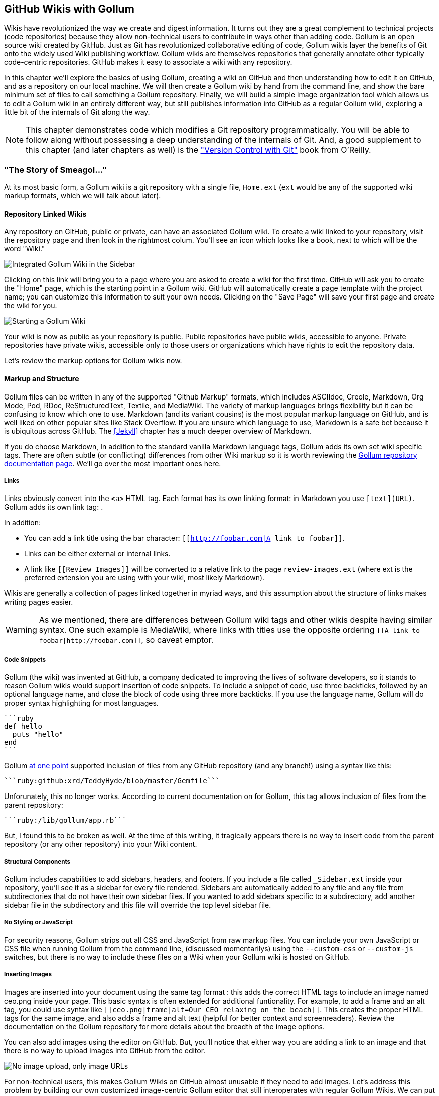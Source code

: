 == GitHub Wikis with Gollum

Wikis have revolutionized the way we create and digest
information. It turns out they are a great complement to technical
projects (code repositories) because they allow non-technical
users to contribute in ways other than adding code. Gollum
is an open source wiki created by GitHub. Just as Git has
revolutionized collaborative editing of code, Gollum wikis layer the
benefits of Git onto the widely used Wiki publishing workflow. Gollum
wikis are themselves repositories that generally annotate other
typically code-centric repositories. GitHub makes it easy to associate
a wiki with any 
repository. 

In this chapter we'll explore the basics of using Gollum, creating a
wiki on GitHub and then understanding how to edit it on GitHub, and as
a repository on our local machine. We will then create a Gollum wiki by
hand from the command line, and show the bare minimum set of files to
call something a Gollum repository. Finally, we will build a simple
image organization tool which allows us to edit a Gollum wiki in an
entirely different way, but still publishes information into GitHub as
a regular Gollum wiki, exploring a little bit of the internals of Git
along the way.

[NOTE]
This chapter demonstrates code which modifies a Git repository
programmatically. You will be able to follow along without possessing
a deep understanding of the internals of Git. And, a good supplement
to this chapter (and later chapters as well) is the
http://shop.oreilly.com/product/0636920022862.do["Version Control
with Git"] book from O'Reilly. 

=== "The Story of Smeagol..."

At its most basic form, a Gollum wiki is a git repository with a single file,
`Home.ext` (`ext` would be any of the supported wiki markup formats,
which we will talk about later). 

==== Repository Linked Wikis

Any repository on GitHub, public or private, can have an associated Gollum wiki.
To create a wiki linked to your repository, visit the repository
page and then look in the rightmost colum. You'll see an icon which
looks like a book, next to which will be the word "Wiki." 

image::images/btwg_03in01.png[Integrated Gollum Wiki in the Sidebar]

Clicking on this link will bring you to a page where you are asked to
create a wiki for the first time. GitHub will ask you to create the
"Home" page, which is the starting point in a Gollum wiki. GitHub will
automatically create a page template with the project name; you can
customize this information to suit your own needs. Clicking on the
"Save Page" will save your first page and create the wiki for you.

image::images/btwg_03in02.png[Starting a Gollum Wiki]

Your wiki is now as public as your repository is public. Public
repositories have public wikis, accessible to anyone. Private
repositories have private wikis, accessible only to those users or
organizations which have rights to edit the repository data. 

Let's review the markup options for Gollum wikis now.

==== Markup and Structure

Gollum files can be written in any of the supported "Github Markup" formats, which
includes ASCIIdoc, Creole, Markdown, Org Mode, Pod, RDoc,
ReStructuredText, Textile, and MediaWiki. The variety of markup
languages brings flexibility but it can be confusing to know which one
to use. Markdown (and its variant cousins) is the most popular markup
language on GitHub, and is well liked on other popular sites like
Stack Overflow. If you are unsure which language to use, Markdown is a
safe bet because it is ubiquitous across GitHub. The <<Jekyll>>
chapter has a much deeper overview of Markdown.

If you do choose Markdown, In addition to the standard vanilla
Markdown language tags, Gollum adds its own set wiki specific tags. There 
are often subtle (or conflicting) differences from other Wiki markup
so it is worth reviewing the
https://github.com/gollum/gollum/wiki[Gollum repository documentation
page]. We'll go over the most important ones here.

===== Links 

Links obviously convert into the `<a>` HTML tag. Each format has its
own linking format: in Markdown you use `[text](URL)`. Gollum adds its
own link tag: `[[Link]]`. 

In addition:

* You can add a link title using the bar character:
  `[[http://foobar.com|A link to foobar]]`. 
* Links can be either external or internal links. 
* A link like `[[Review Images]]` will be converted to a relative link
  to the page `review-images.ext` (where ext is the preferred
  extension you are using with your wiki, most likely Markdown). 

Wikis are generally a collection of pages
linked together in myriad ways, and this assumption about the
structure of links makes writing pages easier. 

[WARNING]
As we mentioned, there are differences between Gollum wiki tags and other wikis despite
having similar syntax. One such example is MediaWiki, where links with
titles use the opposite ordering `[[A link to
foobar|http://foobar.com]]`, so caveat emptor.

===== Code Snippets

Gollum (the wiki) was invented at GitHub, a company dedicated to
improving the lives of software developers, so it stands to reason
Gollum wikis would support insertion of code snippets. To include a snippet of
code, use three backticks, followed by an optional language name, and close
the block of code using three more backticks. If you use the language
name, Gollum will do proper syntax highlighting for most languages.

[source,ruby]
----
```ruby
def hello
  puts "hello"
end
```
----

Gollum
https://github.com/gollum/gollum/wiki/Home/b16ce34e46e26600dc77bdf9b5aa6efcaf42026d#github-syntax-highlighting[at
one point] supported inclusion of files from any GitHub repository
(and any branch!) using a syntax like this: 

[source,ruby]
-----
```ruby:github:xrd/TeddyHyde/blob/master/Gemfile```
-----

Unforunately, this no longer works. According to current documentation
on for Gollum, this tag allows inclusion of files from the parent
repository: 

[source,ruby]
-----
```ruby:/lib/gollum/app.rb```
-----

But, I found this to be broken as well. At the time of this writing,
it tragically appears there is no way to insert code from the parent
repository (or any other repository) into your Wiki content.

===== Structural Components

Gollum includes capabilities to add sidebars, headers, and footers. If
you include a file called `_Sidebar.ext` inside your repository,
you'll see it as a sidebar for every file rendered. Sidebars are
automatically added to any file and any file from subdirectories that
do not have their own sidebar files. If you wanted to add sidebars
specific to a subdirectory, add another sidebar file in the
subdirectory and this file will override the top level sidebar file.  

===== No Styling or JavaScript

For security reasons, Gollum strips out all CSS and
JavaScript from raw markup files. You can include your own JavaScript
or CSS file when running Gollum from the command line,
(discussed momentarilys) using the `--custom-css` or 
`--custom-js` switches, but there is no way to include these files on a
Wiki when your Gollum wiki is hosted on GitHub.

===== Inserting Images

Images are inserted into your document using the same tag format
`[[ceo.png]]`: this adds the correct HTML tags to include an image
named ceo.png inside your page. This basic syntax is often extended
for additional funtionality. For example, to add a frame
and an alt tag, you could use syntax like `[[ceo.png|frame|alt=Our CEO
relaxing on the beach]]`. This creates the proper HTML tags for the
same image, and also adds a frame and alt text (helpful for
better context and screenreaders). Review the documentation on the
Gollum repository for more details about the breadth of the image
options. 

You can also add images using the editor on GitHub. But, you'll notice
that either way you are adding a link to an image and that there is no
way to upload images into GitHub from the editor. 

image::images/btwg_03in03.png["No image upload, only image URLs"]

For non-technical users, this makes Gollum Wikis on GitHub almost
unusable if they need to add images. Let's address this problem by
building our own customized image-centric Gollum editor that still
interoperates with regular Gollum Wikis. We can put this editor in
front of non-technical users allowing them to add images, and then
publish the wiki into GitHub as-is.

=== Hacking Gollum

Would an image editor based on Gollum be of general use? On many
software teams there is a tension between the design 
team and the software team stemming from the fact that designers
generally don't like using source code tools to manage images. This
causes issues when software developers rely on designs that are
rapidly changing: coders quickly get out of sync with the latest
designs. As a wiki, Gollum is the perfect tool to bridge this gap
between designers and coders: wikis are easy to read and modify by
non-technical users. Since Gollum is a hackable Wiki, we can build our
own workflow tool that allows designers to manage images and coders to
easily see those changes in a source code repository. 

This will be a dual purpose repository. We can use the repository with
gollum as a standard wiki. And, we can use it with our application to
enter data in a more powerful way than gollum permits from its default
interface. The data will still be compatible with gollum and will be
hosted on GitHub.

To begin, install the Gollum ruby gem and then initialize our repository.

[source,bash]
$ gem install gollum
$ mkdir images
$ cd images
$ git init .
$ printf "### Our home" > Home.md
$ git add Home.md
$ git commit -m "Initial commit"

We've just created a wiki compatible with gollum. Let's see what it
looks like inside gollum. run the `gollum` command then open
`http://localhost:4567/` in your browser.

image::images/btwg_03in04.png[Gollum running locally]

As you can see, this tiny set of commands was enough to create the
basics of the gollum wiki structure.

[WARNING]
If you edit a Gollum wiki from the command line, be aware that Gollum
only looks inside the repository data for files. If you have added
something to the working directory or have not yet commited files in
your index, they will not be visible to Gollum. 

Now let's begin creating the web app that will help us store images
inside a Gollum wiki.

=== The Starting Point of a Gollum Editor

Now we will create our custom editor. We'll use Sinatra, a Ruby
library that provides a simple DSL (domain specific language) for
building web applications. First, create a file called `image.rb` and
put the following contents inside it.

[source,ruby]
------
require 'sinatra'
require 'gollum-lib'
wiki = Gollum::Wiki.new(".")
get '/pages' do
  "All pages: \n" + wiki.pages.collect { |p| p.path }.join( "\n" )
end
------

Then, create the Gemfile, install the dependencies and run the web
application. 

[source,bash]
------
$ echo "source 'https://rubygems.org'
gem 'sinatra', '1.4.5'
gem 'gollum-lib', '4.1.0'" >> Gemfile
$ bundle install
Fetching gem metadata from https://rubygems.org/..........
Resolving dependencies...
Installing charlock_holmes (0.7.3) 
Using diff-lcs (1.2.5) 
Installing github-markup (1.3.3) 
Using mime-types (1.25.1) 
...
$ bundle exec ruby image.rb
$ open http://localhost:4567/pages
------

We specify at least the minimum 4.1.0 for gollum-lib as the interface
and list of supporting libraries has changed. We then run within the
bundler context (using gems installed from this Gemfile rather than
system gems) using the `bundle exec ruby image.rb` command.

You'll see a report of the files that exist in our Gollum wiki right
now. We've only added one file, the `Home.md` file.

=== Programmatically Handling Images

Let's add to our server. We want to support uploading ZIP files into
our system that we will then unpack and add to our repository, as well
as adding a list of these files to our wiki. Modify our image.rb
script to look like this:

[source,ruby]
-----
require 'sinatra'
require 'gollum-lib'
require 'tempfile'
require 'zip'
require 'rugged'

def index( message=nil )
  response = File.read(File.join('.', 'index.html'))
  response.gsub!( "<!-- message -->\n", "<h2>Received and unpacked #{message}</h2>" ) if message
  response
end

wiki = Gollum::Wiki.new(".")
get '/' do
  index()
end

post '/unpack' do
  @repo = Rugged::Repository.new('.')
  @index = Rugged::Index.new

  zip = params[:zip][:tempfile]
  Zip::Zip.open( zip ) { |zipfile|
    zipfile.each do |f|
      contents = zipfile.read( f.name )
      filename = f.name.split( File::SEPARATOR ).pop
      if contents and filename and filename =~ /(png|jp?g|gif)$/i
        puts "Writing out: #{filename}"
      end
    end
  }
  index( params[:zip][:filename] )
end  
-----

We'll need an `index.html` file as well, so add that.

[source,ruby]
-----
<html>
<body>
<!-- message -->
<form method='POST' enctype='multipart/form-data' action='/unpack'>
Choose a zip file: 
<input type='file' name='zip'/>
<input type='submit' name='submit'>
</form>
</body>
</html>

-----

This server script receives a POST request at the `/unpack` mount point and
retrieves a ZIP file from the parameters passed into the script. It
then opens the ZIP file (stored as a temp file on the server side),
iterates over each file in the ZIP, strips the full path from the
filename, and then prints out that filename (if it looks like an image)
to our console. Regardless of whether we are accessing the 
root of our server, or have just posted to the `/unpack` mount point,
we always need to render our index page. When we do render it after
unzipping, we replace a comment stored in the index file with a status
message indicating the script received the correct file we posted.

We need to add the new Ruby libraries (RubyZip and Rugged) to our Gemfile:
update the required gems using the following commands, and then re-run
our Sinatra server script.

[source,bash]
$ echo "gem 'rubyzip', '1.1.7'
gem 'rugged', '0.23.2'" >> Gemfile
$ bundle install
$ bundle exec ruby image.rb


[WARNING]
Rugged requires the libgit2 libraries (the pure C libraries for accessing
Git repositories). Rugged gives you access to modification of Git
repositories in the elegance of the Ruby language but with the speed
of C. However, as this library is based on libgit2, and libgit2
requires a C compiler, you will need to install this toolset first to
install Rugged. On OSX this can look like `brew install cmake` or
`apt-get install cmake` for Linux.

Then, we can open `http://localhost:4567/` and test uploading a zip file
full of images. You'll see output similar to this in your console
after uploading a zip file.

[source,bash]
----
...
[2014-05-07 10:08:49] INFO  WEBrick 1.3.1
[2014-05-07 10:08:49] INFO  ruby 2.0.0 (2013-05-14)
[x86_64-darwin13.0.0]
== Sinatra/1.4.5 has taken the stage on 4567 for development with
backup from WEBrick
[2014-05-07 10:08:49] INFO  WEBrick::HTTPServer#start: pid=46370
port=4567
Writing out: IMG1234.png
Writing out: IMG5678.png
Writing out: IMG5678.png
...
----

We are not doing anything beyond printing out the names of the images
in the zip. We'll actually insert them into our Git repository in the
next section.

=== Using the Rugged Library

Our end goal for this script is to add files to our Gollum wiki, which
means adding files to the repository which backs our Gollum wiki.
The Rugged library handles the grunt work of this type of task easily. 
Rugged is the successor to the original Ruby library for Git (called
Grit). Gollum, at the time of this writing uses the Grit libraries,
which also provide a binding to the libgit2 library, a "portable, pure
C implementation of the Git core methods." Grit has been abandoned
(though there are unofficial maintainers) and the Gollum team intends
to use Rugged as the long term library backing Gollum. Rugged 
is written in Ruby and, if you like Ruby, is a more elegant way to
interface with a Git repository than raw git commands. As you might
expect, Rugged is maintained by several employees of GitHub.

To change our script to modify our Git repository, let's change our
script to no longer print the filename (using the `puts` method inside
the zip decode block) and instead call a new method called
`write_file_to_repo`. And, at the end of the zip block, add a method 
called `build_commit` which builds the commit from our new files. Our
new file (omitting the unchanged code at the head of the file) looks
like this.

[source,ruby]
-----
post '/unpack' do
  @repo = Rugged::Repository.new('.')
  @index = Rugged::Index.new

  zip = params[:zip][:tempfile]
  Zip::Zip.open( zip ) { |zipfile|
    zipfile.each do |f|
      contents = zipfile.read( f.name )
      filename = f.name.split( File::SEPARATOR ).pop
      if contents and filename and filename =~ /(png|jp?g|gif)$/i
        write_file_to_repo contents, filename # Write the file
      end
    end
    build_commit() # Build a commit from the new files
  }
  index( params[:zip][:filename] )
end  

def get_credentials
  contents = File.read File.join( ENV['HOME'], ".gitconfig" )
  @email = $1 if contents =~ /email = (.+)$/
  @name = $1 if contents =~ /name = (.+)$/
end

def build_commit
  get_credentials()
  options = {}
  options[:tree] = @index.write_tree(@repo)
  options[:author] = { :email => @email, :name => @name, :time => Time.now }
  options[:committer] = { :email => @email, :name => @name, :time => Time.now }
  options[:message] ||= "Adding new images"
  options[:parents] = @repo.empty? ? [] : [ @repo.head.target ].compact
  options[:update_ref] = 'HEAD'

  Rugged::Commit.create(@repo, options)
  
end

def write_file_to_repo( contents, filename )
  oid = @repo.write( contents, :blob )
  @index.add(:path => filename, :oid => oid, :mode => 0100644)
end
-----

As you can see from the code above, Rugged handles a lot of the grunt
work required when creating a commit inside a Git repository. Rugged has a
simple interface to creating a blob inside your Git repository
(`write`), adding files to the index (the `add` method), and
then has a simple and clean interface to build the tree object
(`write_tree`) and then build the commit (`Rugged::Commit.create`). 

To ease the burden of hard coding our commit credentials, we implement
a method called `get_credentials` that loads up your credentials from
a file located in your home directory called `.gitconfig`. You
probably have this if you have used Git for anything at all on your machine, but if this
file is missing, this method will fail. On my machine this file looks
like the following code snippet. The `get_credentials` method simply loads up this
file and parses it for the name and email address. If you wanted to
load the credentials using another method, or even hard code them, you
can just modify this method to suit your needs. The instance variables
`@email` and `@name` are then used in the `build_commit()` method.

[source,ini]
----
[user]
        name = Chris Dawson
        email = xrdawson@gmail.com
[credential]
        helper = cache --timeout=3600
...
----

Just to double check that everything worked properly, let's verify
that things are working correctly after uploading a ZIP file. Jumping
into a terminal window after uploading a new file, imagine running
these commands:

[source,bash]
----
$ git status
----

To our surprise, we will see something like this:

[source,bash]
-----
$ git status
On branch master
Changes to be committed:
  (use "git reset HEAD <file>..." to unstage)

  deleted:    images/3190a7759f7f6688b5e08526301e14d115292a6e/IMG_20120825_164703.jpg
  deleted:    images/3190a7759f7f6688b5e08526301e14d115292a6e/IMG_20130704_151522.jpg
  deleted:    images/3190a7759f7f6688b5e08526301e14d115292a6e/IMG_20130704_174217.jpg

-----

We just added those files; why is Git reporting them as deleted?

To understand why this happens, remember that in Git there are three
places where files can reside: the working directory, the staging
area or index, and the repository itself. Your working directory is
the set of local files which you are working on. The `git status`
command describes itself as "show the working tree status." Rugged
operates on the repository itself, and our Rugged calls above operated
on the index and then built a commit. This is important to note
because our files will not exist in our working directory if we only
write them using the Rugged calls, and if we do this, we cannot
reference them inside our wiki page when we are running Gollum
locally. We'll fix this in the next section.

We've now added the files to our repository, but we have not exposed
these files inside our wiki. Let's modify our server script to write
out each file to a wiki page for review. As we mentioned in the
previous section, we need to make sure that we write the files to both
the working index and the repository (using the Rugged library `write`
call). Then we can generate a Review file which details all the images
uploaded.

=== Optimizing for Image Storage

If a designer uploads the same image twice, what happens? Our code
writes these files to a different path on disk inside the repository
(the path is the parent SHA hash to make it unique). It would look, to
an untrained eye, that we are adding the file file multiple times. 
However, the nature of Git permits us to add the same file
multiple times without incurring any additional storage cost beyond
the first addition (and the minimal cost of a tree structure). When a file is added to git repository, an SHA hash
is generated from the file contents. For example, generating the SHA hash
from an empty file will always return the same SHA hash.footnote[This is explained
beautifully in the blog
http://alblue.bandlem.com/2011/08/git-tip-of-week-objects.html.]

[source,bash]
-----
$ echo -en "blob 0\0" | shasum
e69de29bb2d1d6434b8b29ae775ad8c2e48c5391
$ printf '' | git hash-object -w --stdin
e69de29bb2d1d6434b8b29ae775ad8c2e48c5391
-----

Adding a zip file with a bunch of files where only one
or two differs from the prior zip file means that Git will properly
reference the same file multiple times. Unfortunately, GitHub does not provide
an interface for reviewing statistics of Wikis in the same way that
they do for regular repositories. We can, however, review our
repository size from within the local repository by running the
count-objects Git subcommand. As an example, I uploaded a ZIP file
with two images inside of it. I then use the 
count-objects command and see this:

[source,bash]
-------
$ git gc
...
$ git count-objects -v
count: 0
size: 0
in-pack: 11
packs: 1
size-pack: 2029
prune-packable: 0
garbage: 0
size-garbage: 0
-------

Inspecting the first ZIP file, I see these statistics about it.

[source,bash]
-----
$ unzip -l ~/Downloads/Photos\ \(4\).zip 
Archive:  /Users/xrdawson/Downloads/Photos (4).zip
  Length     Date   Time    Name
 --------    ----   ----    ----
  1189130  01-01-12 00:00   IMG_20130704_151522.jpg
   889061  01-01-12 00:00   IMG_20130704_174217.jpg
 --------                   -------
  2078191                   2 files
-----

I then use another ZIP file which has one additional file, with the
other two included files exactly identical.

[source,bash]
-----
unzip -l ~/Downloads/Photos\ \(5\).zip 
Archive:  /Users/xrdawson/Downloads/Photos (5).zip
  Length     Date   Time    Name
 --------    ----   ----    ----
  1189130  01-01-12 00:00   IMG_20130704_151522.jpg
   566713  01-01-12 00:00   IMG_20120825_164703.jpg
   889061  01-01-12 00:00   IMG_20130704_174217.jpg
 --------                   -------
  2644904                   3 files

-----

Then, I upload the second ZIP file. If I re-run the count-object
command (after running `git gc`, a command which packs files
efficiently and makes our output more human readable), I see this:

[source,bash]
----
$ git gc
...
$ git count-objects -v
count: 0
size: 0
in-pack: 17
packs: 1
size-pack: 2578
prune-packable: 0
garbage: 0
size-garbage: 0
----

Notice that our packed size has only changed by about half a MB, which
is the compressed size of the additional third file, but more
importantly, there was no impact from the other two files on our
repository size, even though they were added at different paths. 

If we upload the secondary file yet again, we will regenerate and
commit a new version of the `Review.md` file, but no new files will
need to be created inside our Git repository object store from the
images directory (even though their paths have changed), so our 
impact on the repository will be minimal.

[source,bash]
-----
$ git gc
...
$ git count-objects -v
count: 0
size: 0
in-pack: 21
packs: 1
size-pack: 2578
prune-packable: 0
garbage: 0
size-garbage: 0
-----

As you can see, our packed-size has barely changed, an indication that
the only changes were a new Git tree object and commit object. We
still do have the files located in our repository at a variety of
paths so our review pages will work no matter what revision we are accessing.

[source,bash]
-----
$ find images
images
images/7507409915d00ad33d03c78af0a4004797eec4b4
images/7507409915d00ad33d03c78af0a4004797eec4b4/IMG_20120825_164703.jpg
images/7507409915d00ad33d03c78af0a4004797eec4b4/IMG_20130704_151522.jpg
images/7507409915d00ad33d03c78af0a4004797eec4b4/IMG_20130704_174217.jpg
images/7f9505a4bafe8c8f654e22ea3fd4dab8b4075f75
images/7f9505a4bafe8c8f654e22ea3fd4dab8b4075f75/IMG_20120825_164703.jpg
images/7f9505a4bafe8c8f654e22ea3fd4dab8b4075f75/IMG_20130704_151522.jpg
images/7f9505a4bafe8c8f654e22ea3fd4dab8b4075f75/IMG_20130704_174217.jpg
images/b4be28e5b24bfa46c4942d756a3a07efd24bc234
images/b4be28e5b24bfa46c4942d756a3a07efd24bc234/IMG_20130704_151522.jpg
images/b4be28e5b24bfa46c4942d756a3a07efd24bc234/IMG_20130704_174217.jpg
-----

Git and Gollum can efficiently store the same file at different paths
without overloading the repository.

=== Reviewing on GitHub

The raison d'etre for this wiki is to annotate a development project.
If you follow the instructions above and create a new wiki for a
repository, you'll then be able to push up the changes we've made
using our `image.rb` script. Once you have created a new wiki, look
for a box on the right which says "Clone this wiki locally". 

image::images/btwg_03in05.png[Gollum git clone URL]

Copy that link, and then enter a terminal window where we can then add a remote
URL to our local repository which allows us to synchronize our
repositories and publish our images into GitHub. Gollum wikis have a
simple URL structure based on the original clone URL: just add the
word `.wiki` to the end of the clone URL (but before the final `.git`
extension). So, if our original clone URL of the repository is
`git@github.com:xrd/webiphany.com.git` our clone URL for the
associated wiki will be `git@github.com:xrd/webiphany.com.wiki.git`.
Once we have the URL, we can add it as a remote to our local
repository using the following commands.

[source,bash]
-----
$ git remote add origin git@github.com:xrd/webiphany.com.wiki.git
$ git pull # This will require us to merge the changes...
$ git push
-----

When we pull, we will be asked to merge our changes since GitHub
created a `Home.md` file which did not exist in our local repository.
We can just accept the merge as-is. The `git push` publishes our
changes. If we then visit the wiki, we'll see an additional file
listed under the pages sidebar to the right. Clicking on the review
page, we can see the images we've added most recently.

image::images/btwg_03in06.png[Images displayed within a Gollum wiki]

Not sure why our designer is providing us with an image of a couch,
but I am sure he has his reasons.

Once you have published the file, we can click on the "Review" link in the
sidebar to see the most current version of the "Review" page. We also
can review the revisions of this file by clicking on the "3 Commits"
(or whatever number of commits have occurred with this file).
link right underneath the page title. Jumping onto that page shows us
the full history of this file.

image::images/btwg_03in07.png[A view on the revisions from within GitHub]

Clicking on any of the SHA hashes will display the page at that
revision in our history and show us the state of the document at any given
moment in history. Unfortunately, jumping back and forth between
revisions requires two clicks, one from the review page to the list of
revisions, and then another click to jump into the revision we want,
but this permits us to review changes between the comps provided from
our designer. 

It would be nice if GitHub provided a simple way to jump
from a revision to the parent (older) revision, but they don't expose
this in their site as of this writing. We can fix this, however, by generating
our own special link inside the review page itself which will
magically know about how to navigate to a previous version of the page.

=== Improving Revision Navigation

In our example, we only have three revisions right now, and all share the same commit
message ("Adding new images"). This is not very descriptive and makes
it challenging to understand the differences between revisions,
critical when we are trying to understand how things have changed
between comps. We can improve this easily.

First, let's add a commit message field to our upload form.

[source,html]
-----
<html>
<body>
<!-- message -->
<form method='POST' enctype='multipart/form-data' action='/unpack'>
Choose a zip file: 
<input type='file' name='zip'/>
<input type='text' name='message' placeholder='Enter commit message'/>
<input type='submit' name='submit'>
</form>
</body>
</html>

-----

Then, let's adjust the commit message inside our `image.rb` script,
which is a one line change to the options hash, setting the value of
it to the parameter we are now passing in for "commit".

[source,ruby]
-----
  ...
options[:committer] = { :email => @email, :name => @name, :time => Time.now }
options[:message] = params[:message]
options[:parents] = @repo.empty? ? [] : [ @repo.head.target ].compact
  ...
-----

Now, if our designer posts a new version of the UI comps, they can
specify what changes were made, and we have a record of that in our
change log, exposed on the revisions section of our wiki hosted on GitHub.

=== Fixing Linking Between Comp Pages

We noted that there is no quick way to jump between comps once we are
inside a review revision. However, if you recall we used the parent
SHA hash to build out our image links. We can use this to build out a
navigation inside our comp page when we are on a revision page while
viewing the history.

Again, it is a simple change: one line within the `write_review_file`
method. After the block which creates each link to the image files,
add a line which builds a link to the parent document
via its SHA hash using the parent SHA found in our Rugged object under
`@repo.head.target`. This link will allow us to navigate to prior
revisions in our history.

[source,ruby]
-----
  ...
files.each do |f|
  contents += "### #{f} \n[[#{dir}/#{f}]]\n\n"
end
contents += "[Prior revision (only when viewing history)](#{@repo.head.target})\n\n"

File.write review_filename, contents
oid = @repo.write( contents, :blob )
  ...
-----

Now, when we view the Review file history, we see a link to each prior
version. Is it possible to provide a link to the next version in our
history? Unfortunately, we have no way to predict the SHA hash of the
next commit made to the repository, so we cannot build this link
inside our `Review.md` file with our ruby script. However, we do get
something just as good for free because we can simply use the back
button to jump back to the prior page in the history stack of our
browser. It would be nice if we could generate this link alongside the
link we placed into the wiki markup, and we could do this using a link
that runs an onclick handler delegating to a JavaScript command like
`window.history.back()`, but Gollum foils us again by
stripping JavaScript from our markup files as we noted before. This is a good thing
generally, as we don't want to permit rogue markup inside our wiki
pages, but it does limit our options in this situation.

Unfortunately, these links do not work when you are viewing the review file itself
(clicking on them brings you to a page which asks you to create this
as a new page). Gollum, unlike Jekyll, does not support Liquid
tags which would permit building a link using the username and
repository. Right now we don't have access to these variables, so our
link needs to be relative, which works when we are in history review,
but not in the normal review. It does not affect viewing the files so
this would require educating your stakeholders on the limitations of
this link.

=== Summary

In this chapter we learned how to create a Gollum wiki from
scratch, both on GitHub and as a fresh repository from the comman
line. We then looked at the different ways to use the `gollum` command
line tool and learned why this is a nice option when we want to run
our own Gollum server. Finally, we built a customized Gollum
image-centric editor using the Rugged and Sinatra Ruby libraries.

In the next chapter we'll switch gears completely, and build a GUI
application for searching GitHub issues. And we'll do it in Python.
